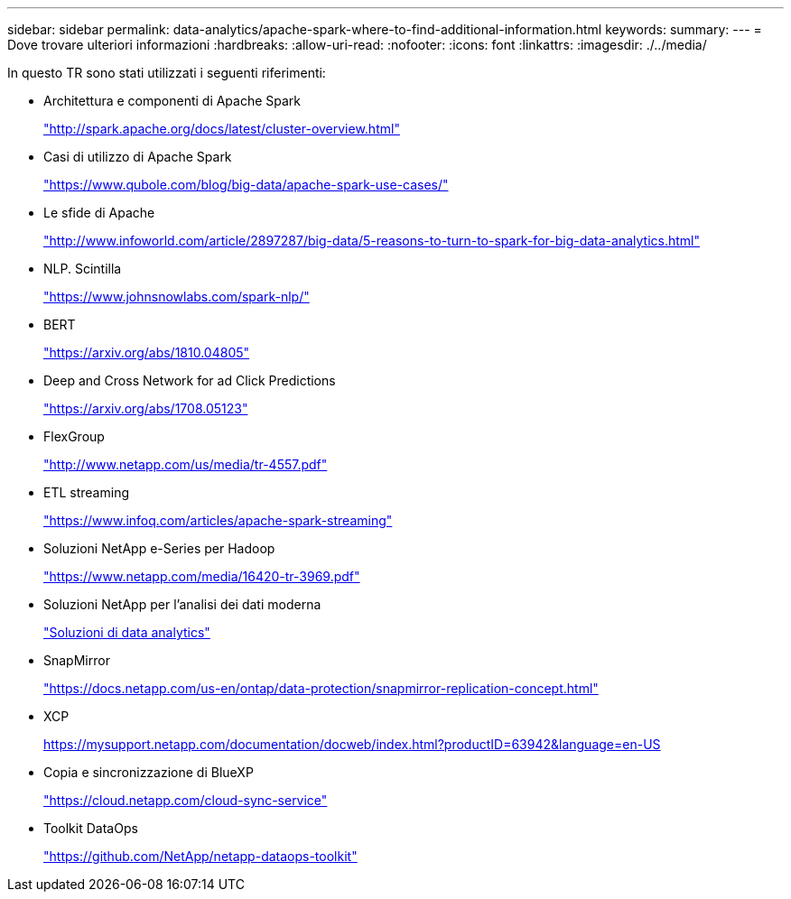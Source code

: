 ---
sidebar: sidebar 
permalink: data-analytics/apache-spark-where-to-find-additional-information.html 
keywords:  
summary:  
---
= Dove trovare ulteriori informazioni
:hardbreaks:
:allow-uri-read: 
:nofooter: 
:icons: font
:linkattrs: 
:imagesdir: ./../media/


[role="lead"]
In questo TR sono stati utilizzati i seguenti riferimenti:

* Architettura e componenti di Apache Spark
+
http://spark.apache.org/docs/latest/cluster-overview.html["http://spark.apache.org/docs/latest/cluster-overview.html"^]

* Casi di utilizzo di Apache Spark
+
https://www.qubole.com/blog/big-data/apache-spark-use-cases/["https://www.qubole.com/blog/big-data/apache-spark-use-cases/"^]

* Le sfide di Apache
+
http://www.infoworld.com/article/2897287/big-data/5-reasons-to-turn-to-spark-for-big-data-analytics.html["http://www.infoworld.com/article/2897287/big-data/5-reasons-to-turn-to-spark-for-big-data-analytics.html"^]

* NLP. Scintilla
+
https://www.johnsnowlabs.com/spark-nlp/["https://www.johnsnowlabs.com/spark-nlp/"^]

* BERT
+
https://arxiv.org/abs/1810.04805["https://arxiv.org/abs/1810.04805"^]

* Deep and Cross Network for ad Click Predictions
+
https://arxiv.org/abs/1708.05123["https://arxiv.org/abs/1708.05123"^]

* FlexGroup
+
http://www.netapp.com/us/media/tr-4557.pdf["http://www.netapp.com/us/media/tr-4557.pdf"^]

* ETL streaming
+
https://www.infoq.com/articles/apache-spark-streaming["https://www.infoq.com/articles/apache-spark-streaming"^]

* Soluzioni NetApp e-Series per Hadoop
+
https://www.netapp.com/media/16420-tr-3969.pdf["https://www.netapp.com/media/16420-tr-3969.pdf"^]



* Soluzioni NetApp per l'analisi dei dati moderna
+
link:index.html["Soluzioni di data analytics"]

* SnapMirror
+
https://docs.netapp.com/us-en/ontap/data-protection/snapmirror-replication-concept.html["https://docs.netapp.com/us-en/ontap/data-protection/snapmirror-replication-concept.html"^]

* XCP
+
https://mysupport.netapp.com/documentation/docweb/index.html?productID=63942&language=en-US["https://mysupport.netapp.com/documentation/docweb/index.html?productID=63942&language=en-US"^]

* Copia e sincronizzazione di BlueXP
+
https://cloud.netapp.com/cloud-sync-service["https://cloud.netapp.com/cloud-sync-service"^]

* Toolkit DataOps
+
https://github.com/NetApp/netapp-dataops-toolkit["https://github.com/NetApp/netapp-dataops-toolkit"^]


